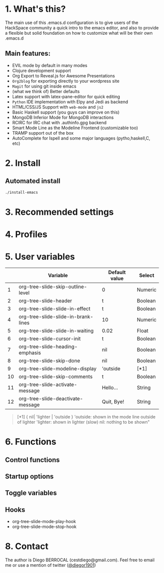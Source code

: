 #+AUTHOR:	Diego Berrocal
#+EMAIL:	cestdiego@gmail.com
#+STARTUP:	content
#+STARTUP:      indent

* 1. What's this?

The main use of this .emacs.d configuration is to give users of the HackSpace community a quick intro to the emacs editor, and also to provide a flexible but solid foundation on how to customize what will be their own .emacs.d

** Main features:
- EVIL mode by default in many modes
- Clojure development support
- Org Export to Reveal.js for Awesome Presentations
- =Org2blog= for exporting directly to your wordpress site
- =Magit= for using git inside emacs
- (what we think of) Better defaults
- Latex support with latex-pane-editor for quick editing
- =Python= IDE implementation with Elpy and Jedi as backend
- HTML/CSS/JS Support with =web-mode= and =js2=
- Basic Haskell support (you guys can improve on this)
- MongoDB Inferior Mode for MongoDB interactions
- RCIRC for IRC chat with .authinfo.gpg backend
- Smart Mode Line as the Modeline Frontend (customizable too)
- TRAMP support out of the box
- AutoComplete for Ispell and some major languages (pytho,haskell,C, etc)

* 2. Install
** Automated install
#+begin_src sh
./install-emacs
#+end_src

* 3. Recommended settings

* 4. Profiles
* 5. User variables

|----+-------------------------------------+---------------+---------|
|    | Variable                            | Default value | Select  |
|----+-------------------------------------+---------------+---------|
|  1 | org-tree-slide-skip-outline-level   | 0             | Numeric |
|  2 | org-tree-slide-header               | t             | Boolean |
|  3 | org-tree-slide-slide-in-effect      | t             | Boolean |
|  4 | org-tree-slide-slide-in-brank-lines | 10            | Numeric |
|  5 | org-tree-slide-slide-in-waiting     | 0.02          | Float   |
|  6 | org-tree-slide-cursor-init          | t             | Boolean |
|  7 | org-tree-slide-heading-emphasis     | nil           | Boolean |
|  8 | org-tree-slide-skip-done            | nil           | Boolean |
|  9 | org-tree-slide-modeline-display     | 'outside      | [*1]    |
| 10 | org-tree-slide-skip-comments        | t             | Boolean |
| 11 | org-tree-slide-activate-message     | Hello...      | String  |
| 12 | org-tree-slide-deactivate-message   | Quit, Bye!    | String  |

#+BEGIN_QUOTE
[*1] { nil| 'lighter | 'outside }
  'outside: shown in the mode line outside of lighter
  'lighter: shown in lighter (slow)
       nil: nothing to be shown"
#+END_QUOTE


* 6. Functions

** Control functions

** Startup options

** Toggle variables

** Hooks

  - org-tree-slide-mode-play-hook
  - org-tree-slide-mode-stop-hook

* 8. Contact

The author is Diego BERROCAL (cestdiego@gmail.com).
Feel free to email me or use a mention of twitter ([[https://twitter.com/#!/takaxp][@diegor1901]])
